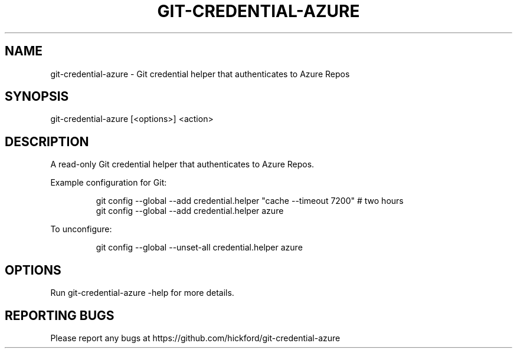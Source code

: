 .\" Automatically generated by Pandoc 3.1.7
.\"
.TH "GIT-CREDENTIAL-AZURE" "1" "" "2023-08-12" ""
.SH NAME
git-credential-azure - Git credential helper that authenticates to Azure
Repos
.SH SYNOPSIS
\f[CR]git-credential-azure [<options>] <action>\f[R]
.SH DESCRIPTION
A read-only Git credential helper that authenticates to Azure Repos.
.PP
Example configuration for Git:
.IP
.EX
git config --global --add credential.helper \[dq]cache --timeout 7200\[dq] # two hours
git config --global --add credential.helper azure
.EE
.PP
To unconfigure:
.IP
.EX
git config --global --unset-all credential.helper azure
.EE
.SH OPTIONS
Run \f[CR]git-credential-azure -help\f[R] for more details.
.SH REPORTING BUGS
Please report any bugs at
https://github.com/hickford/git-credential-azure
